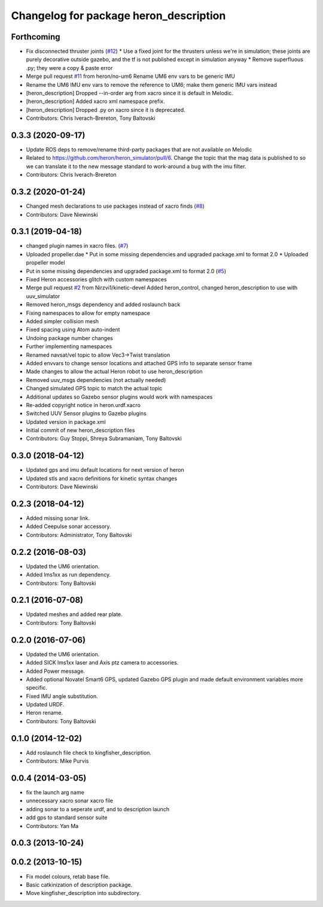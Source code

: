 ^^^^^^^^^^^^^^^^^^^^^^^^^^^^^^^^^^^^^^^^^^^^
Changelog for package heron_description
^^^^^^^^^^^^^^^^^^^^^^^^^^^^^^^^^^^^^^^^^^^^

Forthcoming
-----------
* Fix disconnected thruster joints (`#12 <https://github.com/heron/heron/issues/12>`_)
  * Use a fixed joint for the thrusters unless we're in simulation; these joints are purely decorative outside gazebo, and the tf is not published except in simulation anyway
  * Remove superfluous .py; they were a copy & paste error
* Merge pull request `#11 <https://github.com/heron/heron/issues/11>`_ from heron/no-um6
  Rename UM6 env vars to be generic IMU
* Rename the UM6 IMU env vars to remove the reference to UM6; make them generic IMU vars instead
* [heron_description] Dropped --in-order arg from xacro since it is default in Melodic.
* [heron_description] Added xacro xml namespace prefix.
* [heron_description] Dropped .py on xacro since it is deprecated.
* Contributors: Chris Iverach-Brereton, Tony Baltovski

0.3.3 (2020-09-17)
------------------
* Update ROS deps to remove/rename third-party packages that are not available on Melodic
* Related to https://github.com/heron/heron_simulator/pull/6.  Change the topic that the mag data is published to so we can translate it to the new message standard to work-around a bug with the imu filter.
* Contributors: Chris Iverach-Brereton

0.3.2 (2020-01-24)
------------------
* Changed mesh declarations to use packages instead of xacro finds (`#8 <https://github.com/heron/heron/issues/8>`_)
* Contributors: Dave Niewinski

0.3.1 (2019-04-18)
------------------
* changed plugin names in xacro files. (`#7 <https://github.com/heron/heron/issues/7>`_)
* Uploaded propeller.dae
  * Put in some missing dependencies and upgraded package.xml to format 2.0
  * Uploaded propeller model
* Put in some missing dependencies and upgraded package.xml to format 2.0 (`#5 <https://github.com/heron/heron/issues/5>`_)
* Fixed Heron accessories glitch with custom namespaces
* Merge pull request `#2 <https://github.com/heron/heron/issues/2>`_ from Nirzvi1/kinetic-devel
  Added heron_control, changed heron_description to use with uuv_simulator
* Removed heron_msgs dependency and added roslaunch back
* Fixing namespaces to allow for empty namespace
* Added simpler collision mesh
* Fixed spacing using Atom auto-indent
* Undoing package number changes
* Further implementing namespaces
* Renamed navsat/vel topic to allow Vec3->Twist translation
* Added envvars to change sensor locations and attached GPS info to separate sensor frame
* Made changes to allow the actual Heron robot to use heron_description
* Removed uuv_msgs dependencies (not actually needed)
* Changed simulated GPS topic to match the actual topic
* Additional updates so Gazebo sensor plugins would work with namespaces
* Re-added copyright notice in heron.urdf.xacro
* Switched UUV Sensor plugins to Gazebo plugins
* Updated version in package.xml
* Initial commit of new heron_description files
* Contributors: Guy Stoppi, Shreya Subramaniam, Tony Baltovski

0.3.0 (2018-04-12)
------------------
* Updated gps and imu default locations for next version of heron
* Updated stls and xacro definitions for kinetic syntax changes
* Contributors: Dave Niewinski

0.2.3 (2018-04-12)
------------------
* Added missing sonar link.
* Added Ceepulse sonar accessory.
* Contributors: Administrator, Tony Baltovski

0.2.2 (2016-08-03)
------------------
* Updated the UM6 orientation.
* Added lms1xx as run dependency.
* Contributors: Tony Baltovski

0.2.1 (2016-07-08)
------------------
* Updated meshes and added rear plate.
* Contributors: Tony Baltovski

0.2.0 (2016-07-06)
------------------
* Updated the UM6 orientation.
* Added SICK lms1xx laser and Axis ptz camera to accessories.
* Added Power message.
* Added optional Novatel Smart6 GPS, updated Gazebo GPS plugin and made default environment variables more specific.
* Fixed IMU angle substitution.
* Updated URDF.
* Heron rename.
* Contributors: Tony Baltovski

0.1.0 (2014-12-02)
------------------
* Add roslaunch file check to kingfisher_description.
* Contributors: Mike Purvis

0.0.4 (2014-03-05)
------------------
* fix the launch arg name
* unnecessary xacro sonar xacro file
* adding sonar to a seperate urdf, and to description launch
* add gps to standard sensor suite
* Contributors: Yan Ma

0.0.3 (2013-10-24)
------------------

0.0.2 (2013-10-15)
------------------
* Fix model colours, retab base file.
* Basic catkinization of description package.
* Move kingfisher_description into subdirectory.
